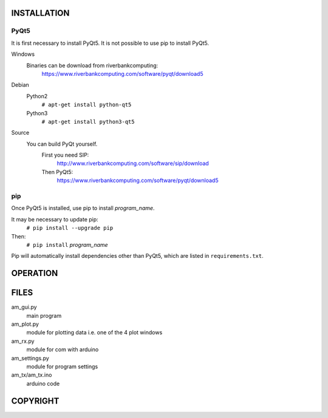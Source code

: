 
INSTALLATION
============

PyQt5
-----

It is first necessary to install PyQt5. It is not possible to use
pip to install PyQt5.

Windows
    Binaries can be download from riverbankcomputing:
        https://www.riverbankcomputing.com/software/pyqt/download5

Debian
    Python2
        ``# apt-get install python-qt5``
    Python3
        ``# apt-get install python3-qt5``

Source
    You can build PyQt yourself.
        First you need SIP:
            http://www.riverbankcomputing.com/software/sip/download
        Then PyQt5:
            https://www.riverbankcomputing.com/software/pyqt/download5

pip
---

Once PyQt5 is installed, use pip to install *program_name*.

It may be necessary to update pip:
    ``# pip install --upgrade pip``

Then:
    ``# pip install`` *program_name*

Pip will automatically install dependencies other than PyQt5, which are listed in  ``requirements.txt``.


OPERATION
=========



FILES
=====

am_gui.py
    main program

am_plot.py
    module for plotting data i.e. one of the 4 plot windows

am_rx.py
    module for com with arduino

am_settings.py
    module for program settings

am_tx/am_tx.ino
    arduino code

COPYRIGHT
=========
